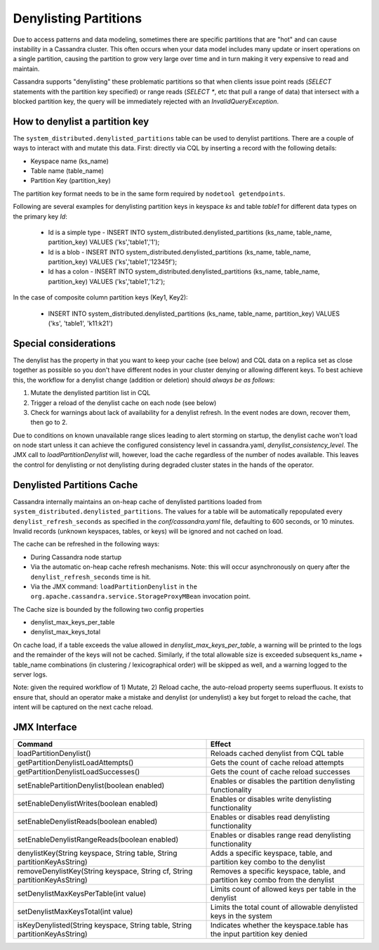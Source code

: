 .. Licensed to the Apache Software Foundation (ASF) under one
.. or more contributor license agreements.  See the NOTICE file
.. distributed with this work for additional information
.. regarding copyright ownership.  The ASF licenses this file
.. to you under the Apache License, Version 2.0 (the
.. "License"); you may not use this file except in compliance
.. with the License.  You may obtain a copy of the License at
..
..     http://www.apache.org/licenses/LICENSE-2.0
..
.. Unless required by applicable law or agreed to in writing, software
.. distributed under the License is distributed on an "AS IS" BASIS,
.. WITHOUT WARRANTIES OR CONDITIONS OF ANY KIND, either express or implied.
.. See the License for the specific language governing permissions and
.. limitations under the License.

Denylisting Partitions
----------------------

Due to access patterns and data modeling, sometimes there are specific partitions that are "hot" and can cause instability in a Cassandra cluster. This often occurs when your data model includes many update or insert operations on a single partition, causing the partition to grow very large over time and in turn making it very expensive to read and maintain.

Cassandra supports "denylisting" these problematic partitions so that when clients issue point reads (`SELECT` statements with the partition key specified) or range reads (`SELECT *`, etc that pull a range of data) that intersect with a blocked partition key, the query will be immediately rejected with an `InvalidQueryException`.

How to denylist a partition key
^^^^^^^^^^^^^^^^^^^^^^^^^^^^^^^
The ``system_distributed.denylisted_partitions`` table can be used to denylist partitions. There are a couple of ways to interact with and mutate this data. First: directly via CQL by inserting a record with the following details:

- Keyspace name (ks_name)
- Table name (table_name)
- Partition Key (partition_key)

The partition key format needs to be in the same form required by ``nodetool getendpoints``.

Following are several examples for denylisting partition keys in keyspace `ks` and table `table1` for different data types on the primary key `Id`:

 - Id is a simple type - INSERT INTO system_distributed.denylisted_partitions (ks_name, table_name, partition_key) VALUES ('ks','table1','1');
 - Id is a blob        - INSERT INTO system_distributed.denylisted_partitions (ks_name, table_name, partition_key) VALUES ('ks','table1','12345f');
 - Id has a colon      - INSERT INTO system_distributed.denylisted_partitions (ks_name, table_name, partition_key) VALUES ('ks','table1','1\:2');

In the case of composite column partition keys (Key1, Key2):

 - INSERT INTO system_distributed.denylisted_partitions (ks_name, table_name, partition_key) VALUES ('ks', 'table1', 'k11:k21')

Special considerations
^^^^^^^^^^^^^^^^^^^^^^
The denylist has the property in that you want to keep your cache (see below) and CQL data on a replica set as close together as possible so you don't have different nodes in your cluster denying or allowing different keys. To best achieve this, the workflow for a denylist change (addition or deletion) should `always be as follows`:

1. Mutate the denylisted partition list in CQL
2. Trigger a reload of the denylist cache on each node (see below)
3. Check for warnings about lack of availability for a denylist refresh. In the event nodes are down, recover them, then go to 2.

Due to conditions on known unavailable range slices leading to alert storming on startup, the denylist cache won't load on node start unless it can achieve the configured consistency level in cassandra.yaml, `denylist_consistency_level`. The JMX call to `loadPartitionDenylist` will, however, load the cache regardless of the number of nodes available. This leaves the control for denylisting or not denylisting during degraded cluster states in the hands of the operator.

Denylisted Partitions Cache
^^^^^^^^^^^^^^^^^^^^^^^^^^^
Cassandra internally maintains an on-heap cache of denylisted partitions loaded from ``system_distributed.denylisted_partitions``. The values for a table will be automatically repopulated every ``denylist_refresh_seconds`` as specified in the `conf/cassandra.yaml` file, defaulting to 600 seconds, or 10 minutes. Invalid records (unknown keyspaces, tables, or keys) will be ignored and not cached on load.

The cache can be refreshed in the following ways:

- During Cassandra node startup
- Via the automatic on-heap cache refresh mechanisms. Note: this will occur asynchronously on query after the ``denylist_refresh_seconds`` time is hit.
- Via the JMX command: ``loadPartitionDenylist`` in ``the org.apache.cassandra.service.StorageProxyMBean`` invocation point.

The Cache size is bounded by the following two config properties

- denylist_max_keys_per_table
- denylist_max_keys_total

On cache load, if a table exceeds the value allowed in `denylist_max_keys_per_table`, a warning will be printed to the logs and the remainder of the keys will not be cached. Similarly, if the total allowable size is exceeded subsequent ks_name + table_name combinations (in clustering / lexicographical order) will be skipped as well, and a warning logged to the server logs.

Note: given the required workflow of 1) Mutate, 2) Reload cache, the auto-reload property seems superfluous. It exists to ensure that, should an operator make a mistake and denylist (or undenylist) a key but forget to reload the cache, that intent will be captured on the next cache reload.

JMX Interface
^^^^^^^^^^^^^

+----------------------------------------------------------------------------+---------------------------------------------------------------------------------+
| Command                                                                    | Effect                                                                          |
+============================================================================+=================================================================================+
| loadPartitionDenylist()                                                    | Reloads cached denylist from CQL table                                          |
+----------------------------------------------------------------------------+---------------------------------------------------------------------------------+
| getPartitionDenylistLoadAttempts()                                         | Gets the count of cache reload attempts                                         |
+----------------------------------------------------------------------------+---------------------------------------------------------------------------------+
| getPartitionDenylistLoadSuccesses()                                        | Gets the count of cache reload successes                                        |
+----------------------------------------------------------------------------+---------------------------------------------------------------------------------+
| setEnablePartitionDenylist(boolean enabled)                                | Enables or disables the partition denylisting functionality                     |
+----------------------------------------------------------------------------+---------------------------------------------------------------------------------+
| setEnableDenylistWrites(boolean enabled)                                   | Enables or disables write denylisting functionality                             |
+----------------------------------------------------------------------------+---------------------------------------------------------------------------------+
| setEnableDenylistReads(boolean enabled)                                    | Enables or disables read denylisting functionality                              |
+----------------------------------------------------------------------------+---------------------------------------------------------------------------------+
| setEnableDenylistRangeReads(boolean enabled)                               | Enables or disables range read denylisting functionality                        |
+----------------------------------------------------------------------------+---------------------------------------------------------------------------------+
| denylistKey(String keyspace, String table, String partitionKeyAsString)    | Adds a specific keyspace, table, and partition key combo to the denylist        |
+----------------------------------------------------------------------------+---------------------------------------------------------------------------------+
| removeDenylistKey(String keyspace, String cf, String partitionKeyAsString) | Removes a specific keyspace, table, and partition key combo from the denylist   |
+----------------------------------------------------------------------------+---------------------------------------------------------------------------------+
| setDenylistMaxKeysPerTable(int value)                                      | Limits count of allowed keys per table in the denylist                          |
+----------------------------------------------------------------------------+---------------------------------------------------------------------------------+
| setDenylistMaxKeysTotal(int value)                                         | Limits the total count of allowable denylisted keys in the system               |
+----------------------------------------------------------------------------+---------------------------------------------------------------------------------+
| isKeyDenylisted(String keyspace, String table, String partitionKeyAsString)| Indicates whether the keyspace.table has the input partition key denied         |
+----------------------------------------------------------------------------+---------------------------------------------------------------------------------+

